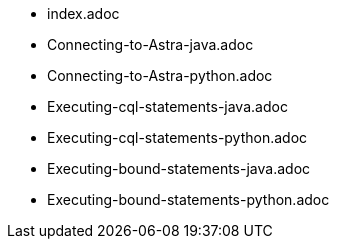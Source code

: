 * index.adoc
* Connecting-to-Astra-java.adoc
* Connecting-to-Astra-python.adoc		
* Executing-cql-statements-java.adoc
* Executing-cql-statements-python.adoc
* Executing-bound-statements-java.adoc
* Executing-bound-statements-python.adoc	
